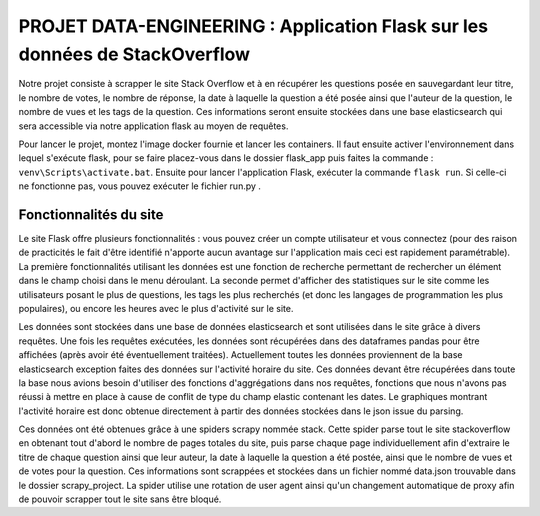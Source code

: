 ================================================================================
**PROJET DATA-ENGINEERING : Application Flask sur les données de StackOverflow**
================================================================================

Notre projet consiste à scrapper le site Stack Overflow et à en récupérer les questions posée en sauvegardant leur titre, le nombre de votes, le nombre de réponse, la date à laquelle la question a été posée ainsi que l'auteur de la question, le nombre de vues et les tags de la question.
Ces informations seront ensuite stockées dans une base elasticsearch qui sera accessible via notre application flask au moyen de requêtes.

Pour lancer le projet, montez l'image docker fournie et lancer les containers. Il faut ensuite activer l'environnement dans lequel s'exécute flask, pour se faire placez-vous dans le dossier flask_app puis faites la commande : ``venv\Scripts\activate.bat``. Ensuite pour lancer l'application Flask, exécuter la commande ``flask run``. Si celle-ci ne fonctionne pas, vous pouvez exécuter le fichier run.py .

---------------------------
**Fonctionnalités du site**
---------------------------

Le site Flask offre plusieurs fonctionnalités : vous pouvez créer un compte utilisateur et vous connectez (pour des raison de practicités le fait d'être identifié n'apporte aucun avantage sur l'application mais ceci est rapidement paramétrable). La première fonctionnalités utilisant les données est une fonction de recherche permettant de rechercher un élément dans le champ choisi dans le menu déroulant. La seconde permet d'afficher des statistiques sur le site comme les utilisateurs posant le plus de questions, les tags les plus recherchés (et donc les langages de programmation les plus populaires), ou encore les heures avec le plus d'activité sur le site.

Les données sont stockées dans une base de données elasticsearch et sont utilisées dans le site grâce à divers requêtes. Une fois les requêtes exécutées, les données sont récupérées dans des dataframes pandas pour être affichées (après avoir été éventuellement traitées). Actuellement toutes les données proviennent de la base elasticsearch exception faites des données sur l'activité horaire du site. Ces données devant être récupérées dans toute la base nous avions besoin d'utiliser des fonctions d'aggrégations dans nos requêtes, fonctions que nous n'avons pas réussi à mettre en place à cause de conflit de type du champ elastic contenant les dates. Le graphiques montrant l'activité horaire est donc obtenue directement à partir des données stockées dans le json issue du parsing.

Ces données ont été obtenues grâce à une spiders scrapy nommée stack. Cette spider parse tout le site stackoverflow en obtenant tout d'abord le nombre de pages totales du site, puis parse chaque page individuellement afin d'extraire le titre de chaque question ainsi que leur auteur, la date à laquelle la question a été postée, ainsi que le nombre de vues et de votes pour la question. Ces informations sont scrappées et stockées dans un fichier nommé data.json trouvable dans le dossier scrapy_project. La spider utilise une rotation de user agent ainsi qu'un changement automatique de proxy afin de pouvoir scrapper tout le site sans être bloqué.
